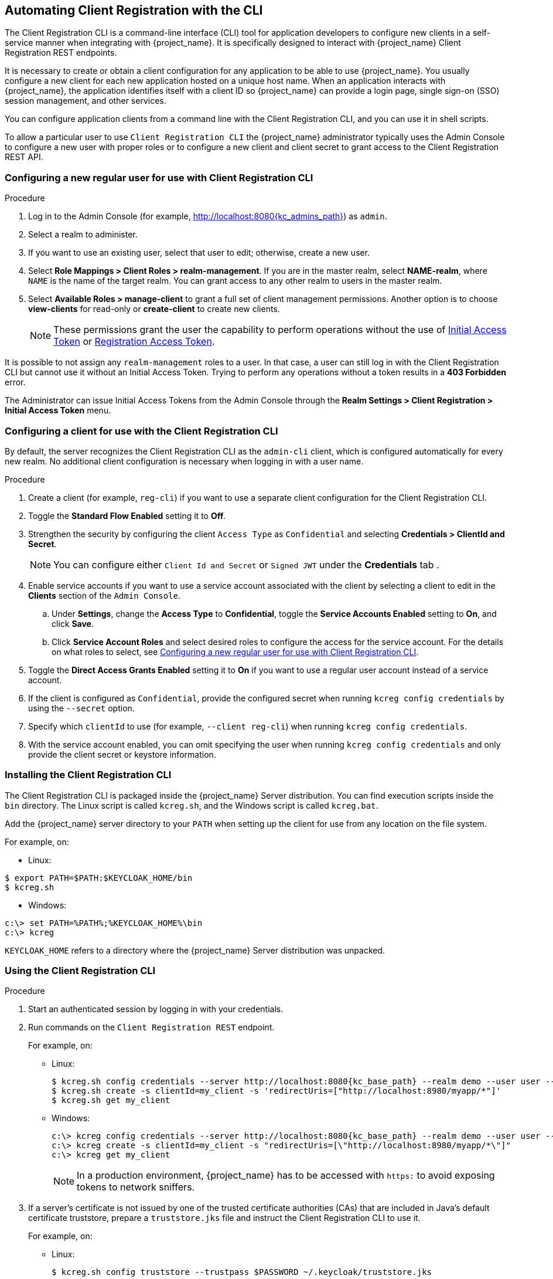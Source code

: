 [[_client_registration_cli]]
== Automating Client Registration with the CLI

The Client Registration CLI is a command-line interface (CLI) tool for application developers to configure new clients in a self-service manner when integrating with {project_name}. It is specifically designed to interact with {project_name} Client Registration REST endpoints.

It is necessary to create or obtain a client configuration for any application to be able to use {project_name}. You usually configure a new client for each new application hosted on a unique host name. When an application interacts with {project_name}, the application identifies itself with a client ID so {project_name} can provide a login page, single sign-on (SSO) session management, and other services.

You can configure application clients from a command line with the Client Registration CLI, and you can use it in shell scripts.

To allow a particular user to use `Client Registration CLI` the {project_name} administrator typically uses the Admin Console to configure a new user with proper roles or to configure a new client and client secret to grant access to the Client Registration REST API.


[[_configuring_a_user_for_client_registration_cli]]
=== Configuring a new regular user for use with Client Registration CLI

.Procedure

. Log in to the Admin Console (for example, http://localhost:8080{kc_admins_path}) as [command]`admin`.
. Select a realm to administer.
. If you want to use an existing user, select that user to edit; otherwise, create a new user.
. Select *Role Mappings > Client Roles > realm-management*. If you are in the master realm, select *NAME-realm*, where `NAME` is the name of the target realm. You can grant access to any other realm to users in the master realm.
. Select *Available Roles > manage-client* to grant a full set of client management permissions. Another option is to choose *view-clients* for read-only or *create-client* to create new clients.
+
[NOTE]
====
These permissions grant the user the capability to perform operations without the use of <<_initial_access_token,Initial Access Token>> or <<_registration_access_token,Registration Access Token>>.
====

It is possible to not assign any [command]`realm-management` roles to a user. In that case, a user can still log in with the Client Registration CLI but cannot use it without an Initial Access Token. Trying to perform any operations without a token results in a *403 Forbidden* error.

The Administrator can issue Initial Access Tokens from the Admin Console through the *Realm Settings > Client Registration > Initial Access Token* menu.


[[_configuring_a_client_for_use_with_client_registration_cli]]
=== Configuring a client for use with the Client Registration CLI

By default, the server recognizes the Client Registration CLI as the [filename]`admin-cli` client, which is configured automatically for every new realm. No additional client configuration is necessary when logging in with a user name.

.Procedure

. Create a client (for example, [filename]`reg-cli`) if you want to use a separate client configuration for the Client Registration CLI.
. Toggle the *Standard Flow Enabled* setting it to *Off*.
. Strengthen the security by configuring the client [filename]`Access Type` as [filename]`Confidential` and selecting *Credentials > ClientId and Secret*.
+
[NOTE]
====
You can configure either [filename]`Client Id and Secret` or [filename]`Signed JWT` under the *Credentials* tab .
====
. Enable service accounts if you want to use a service account associated with the client by selecting a client to edit in the *Clients* section of the `Admin Console`.
.. Under *Settings*, change the *Access Type* to *Confidential*, toggle the *Service Accounts Enabled* setting to *On*, and click *Save*.
.. Click *Service Account Roles* and select desired roles to configure the access for the service account. For the details on what roles to select, see <<_configuring_a_user_for_client_registration_cli>>.
. Toggle the *Direct Access Grants Enabled* setting it to *On* if you want to use a regular user account instead of a service account.
. If the client is configured as [filename]`Confidential`, provide the configured secret when running [command]`kcreg config credentials` by using the [command]`--secret` option.
. Specify which [filename]`clientId` to use (for example, [command]`--client reg-cli`) when running [command]`kcreg config credentials`.
. With the service account enabled, you can omit specifying the user when running [command]`kcreg config credentials` and only provide the client secret or keystore information.


[[_installing_client_registration_cli]]
=== Installing the Client Registration CLI

The Client Registration CLI is packaged inside the {project_name} Server distribution. You can find execution scripts inside the [filename]`bin` directory. The Linux script is called [filename]`kcreg.sh`, and the Windows script is called [filename]`kcreg.bat`.

Add the {project_name} server directory to your [filename]`PATH` when setting up the client for use from any location on the file system.

For example, on:

* Linux:
[options="npwrap"]
----
$ export PATH=$PATH:$KEYCLOAK_HOME/bin
$ kcreg.sh
----
* Windows:
[options="npwrap"]
----
c:\> set PATH=%PATH%;%KEYCLOAK_HOME%\bin
c:\> kcreg
----

[filename]`KEYCLOAK_HOME` refers to a directory where the {project_name} Server distribution was unpacked.


[[_using_client_registration_cli]]
=== Using the Client Registration CLI

.Procedure

. Start an authenticated session by logging in with your credentials.
. Run commands on the [filename]`Client Registration REST` endpoint.
+
For example, on:

* Linux:
+
[options="npwrap",subs="attributes+"]
----
$ kcreg.sh config credentials --server http://localhost:8080{kc_base_path} --realm demo --user user --client reg-cli
$ kcreg.sh create -s clientId=my_client -s 'redirectUris=["http://localhost:8980/myapp/*"]'
$ kcreg.sh get my_client
----
* Windows:
+
[options="npwrap",subs="attributes+"]
----
c:\> kcreg config credentials --server http://localhost:8080{kc_base_path} --realm demo --user user --client reg-cli
c:\> kcreg create -s clientId=my_client -s "redirectUris=[\"http://localhost:8980/myapp/*\"]"
c:\> kcreg get my_client
----
+
[NOTE]
====
In a production environment, {project_name} has to be accessed with [filename]`https:` to avoid exposing tokens to network sniffers.
====
. If a server's certificate is not issued by one of the trusted certificate authorities (CAs) that are included in Java's default certificate truststore, prepare a [filename]`truststore.jks` file and instruct the Client Registration CLI to use it.
+
For example, on:

* Linux:
+
[options="npwrap"]
----
$ kcreg.sh config truststore --trustpass $PASSWORD ~/.keycloak/truststore.jks
----
* Windows:
+
[options="npwrap"]
----
c:\> kcreg config truststore --trustpass %PASSWORD% %HOMEPATH%\.keycloak\truststore.jks
----


[[_logging_in]]
==== Logging in

.Procedure

. Specify a server endpoint URL and a realm when you log in with the Client Registration CLI.
. Specify a user name or a client id, which results in a special service account being used. When using a user name, you must use a password for the specified user. When using a client ID, you use a client secret or a [filename]`Signed JWT` instead of a password.

Regardless of the login method, the account that logs in needs proper permissions to be able to perform client registration operations. Keep in mind that any account in a non-master realm can only have permissions to manage clients within the same realm. If you need to manage different realms, you can either configure multiple users in different realms, or you can create a single user in the [filename]`master` realm and add roles for managing clients in different realms.

You cannot configure users with the Client Registration CLI. Use the Admin Console web interface or the Admin Client CLI to configure users. See link:{adminguide_link}[{adminguide_name}] for more details.

When [filename]`kcreg` successfully logs in, it receives authorization tokens and saves them in a private configuration file so the tokens can be used for subsequent invocations. See <<_working_with_alternative_configurations>> for more information on configuration files.

See the built-in help for more information on using the Client Registration CLI.

For example, on:

* Linux:
[options="nowrap"]
----
$ kcreg.sh help
----
* Windows:
[options="nowrap"]
----
c:\> kcreg help
----

See [filename]`kcreg config credentials --help` for more information about starting an authenticated session.


[[_working_with_alternative_configurations]]
==== Working with alternative configurations

By default, the Client Registration CLI automatically maintains a configuration file at a default location, [filename]`./.keycloak/kcreg.config`, under the user's home directory. You can use the [command]`--config` option to point to a different file or location to maintain multiple authenticated sessions in parallel. It is the safest way to perform operations tied to a single configuration file from a single thread.

[IMPORTANT]
====
Do not make the configuration file visible to other users on the system. The configuration file contains access tokens and secrets that should be kept private.
====

You might want to avoid storing secrets inside a configuration file by using the [command]`--no-config` option with all of your commands, even though it is less convenient and requires more token requests to do so. Specify all authentication information with each [command]`kcreg` invocation.


[[_initial_access_and_registration_access_tokens]]
==== Initial Access and Registration Access Tokens

Developers who do not have an account configured at the {project_name} server they want to use can use the Client Registration CLI. This is possible only when the realm administrator issues a developer an Initial Access Token. It is up to the realm administrator to decide how and when to issue and distribute these tokens. The realm administrator can limit the maximum age of the Initial Access Token and the total number of clients that can be created with it.

Once a developer has an Initial Access Token, the developer can use it to create new clients without authenticating with [command]`kcreg config credentials`. The Initial Access Token can be stored in the configuration file or specified as part of the [command]`kcreg create` command.

For example, on:

* Linux:
[options="nowrap"]
----
$ kcreg.sh config initial-token $TOKEN
$ kcreg.sh create -s clientId=myclient
----

or

[options="nowrap"]
----
$ kcreg.sh create -s clientId=myclient -t $TOKEN
----

* Windows:
[options="nowrap"]
----
c:\> kcreg config initial-token %TOKEN%
c:\> kcreg create -s clientId=myclient
----

or

[options="nowrap"]
----
c:\> kcreg create -s clientId=myclient -t %TOKEN%
----

When using an Initial Access Token, the server response includes a newly issued Registration Access Token. Any subsequent operation for that client needs to be performed by authenticating with that token, which is only valid for that client.

The Client Registration CLI automatically uses its private configuration file to save and use this token with its associated client. As long as the same configuration file is used for all client operations, the developer does not need to authenticate to read, update, or delete a client that was created this way.

See <<_client_registration, Client Registration>> for more information about Initial Access and Registration Access Tokens.

Run the [command]`kcreg config initial-token --help` and [command]`kcreg config registration-token --help` commands for more information on how to configure tokens with the Client Registration CLI.


[[_performing_crud_operations]]
==== Creating a client configuration

The first task after authenticating with credentials or configuring an Initial Access Token is usually to create a new client. Often you might want to use a prepared JSON file as a template and set or override some of the attributes.

The following example shows how to read a JSON file, override any client id it may contain, set any other attributes, and print the configuration to a standard output after successful creation.

* Linux:
[options="nowrap"]
----
$ kcreg.sh create -f client-template.json -s clientId=myclient -s baseUrl=/myclient -s 'redirectUris=["/myclient/*"]' -o
----
* Windows:
[options="nowrap"]
----
C:\> kcreg create -f client-template.json -s clientId=myclient -s baseUrl=/myclient -s "redirectUris=[\"/myclient/*\"]" -o
----

Run the [command]`kcreg create --help` for more information about the [command]`kcreg create` command.

You can use [command]`kcreg attrs` to list available attributes. Keep in mind that many configuration attributes are not checked for validity or consistency. It is up to you to specify proper values. Remember that you should not have any id fields in your
template and should not specify them as arguments to the [command]`kcreg create` command.


==== Retrieving a client configuration

You can retrieve an existing client by using the [command]`kcreg get` command.

For example, on:

* Linux:
[options="nowrap"]
----
$ kcreg.sh get myclient
----
* Windows:
[options="nowrap"]
----
C:\> kcreg get myclient
----

You can also retrieve the client configuration as an adapter configuration file, which you can package with your web application.

For example, on:

* Linux:
[options="nowrap"]
----
$ kcreg.sh get myclient -e install > keycloak.json
----
* Windows:
[options="nowrap"]
----
C:\> kcreg get myclient -e install > keycloak.json
----

Run the [command]`kcreg get --help` command for more information about the [command]`kcreg get` command.


==== Modifying a client configuration

There are two methods for updating a client configuration.

One method is to submit a complete new state to the server after getting the current configuration, saving it to a file, editing it, and posting it back to the server.

For example, on:

 * Linux:
[options="nowrap"]
----
$ kcreg.sh get myclient > myclient.json
$ vi myclient.json
$ kcreg.sh update myclient -f myclient.json
----
* Windows:
[options="nowrap"]
----
C:\> kcreg get myclient > myclient.json
C:\> notepad myclient.json
C:\> kcreg update myclient -f myclient.json
----

The second method fetches the current client, sets or deletes fields on it, and posts it back in one step.

For example, on:

* Linux:
[options="nowrap"]
----
$ kcreg.sh update myclient -s enabled=false -d redirectUris
----
* Windows:
[options="nowrap"]
----
C:\> kcreg update myclient -s enabled=false -d redirectUris
----

You can also use a file that contains only changes to be applied so you do not have to specify too many values as arguments. In this case, specify [command]`--merge` to tell the Client Registration CLI that rather than treating the JSON file as a full, new configuration, it should treat it as a set of attributes to be applied over the existing configuration.

For example, on: 

* Linux:
[options="nowrap"]
----
$ kcreg.sh update myclient --merge -d redirectUris -f mychanges.json
----
* Windows:
[options="nowrap"]
----
C:\> kcreg update myclient --merge -d redirectUris -f mychanges.json
----

Run the [command]`kcreg update --help` command for more information about the [command]`kcreg update` command.


==== Deleting a client configuration

Use the following example to delete a client.

* Linux:
[options="nowrap"]
----
$ kcreg.sh delete myclient
----
*  Windows:
[options="nowrap"]
----
C:\> kcreg delete myclient
----

Run the [command]`kcreg delete --help` command for more information about the [command]`kcreg delete` command.


[[_refreshing_invalid_registration_access_tokens]]
==== Refreshing invalid Registration Access Tokens

When performing a create, read, update, and delete (CRUD) operation using the [command]`--no-config` mode, the Client Registration CLI cannot handle Registration Access Tokens for you. In that case, it is possible to lose track of the most recently issued Registration Access Token for a client, which makes it impossible to perform any further CRUD operations on that client without authenticating with an account that has *manage-clients* permissions.

If you have permissions, you can issue a new Registration Access Token for the client and have it printed to a standard output or saved to a configuration file of your choice. Otherwise, you have to ask the realm administrator to issue a new Registration Access Token for your client and send it to you. You can then pass it to any CRUD command via the [command]`--token` option. You can also use the [command]`kcreg config registration-token` command to save the new token in a configuration file and have the Client Registration CLI automatically handle it for you from that point on.

Run the [command]`kcreg update-token --help` command for more information about the [command]`kcreg update-token` command.


[[_troubleshooting_2]]
=== Troubleshooting

* Q: When logging in, I get an error: *Parameter client_assertion_type is missing [invalid_client]*.
+
A: This error means your client is configured with [filename]`Signed JWT` token credentials, which means you have to use the [command]`--keystore` parameter when logging in.
